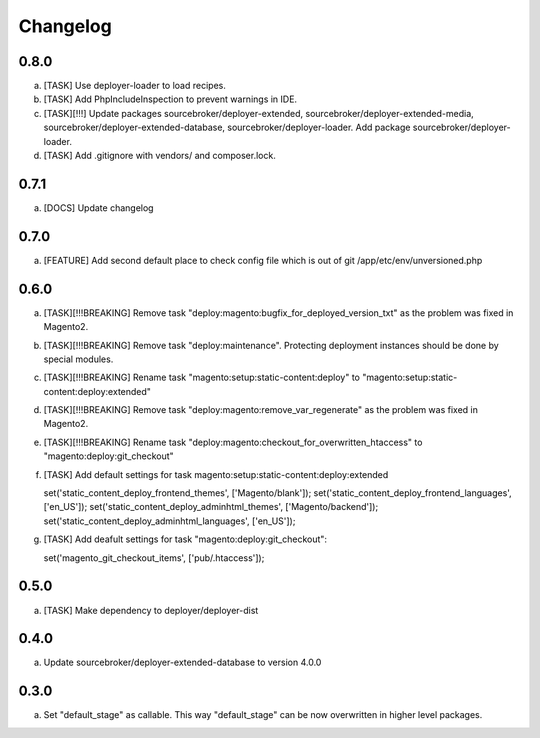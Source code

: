 
Changelog
---------

0.8.0
~~~~~

a) [TASK] Use deployer-loader to load recipes.
b) [TASK] Add PhpIncludeInspection to prevent warnings in IDE.
c) [TASK][!!!] Update packages sourcebroker/deployer-extended, sourcebroker/deployer-extended-media,
   sourcebroker/deployer-extended-database, sourcebroker/deployer-loader. Add package sourcebroker/deployer-loader.
d) [TASK] Add .gitignore with vendors/ and composer.lock.

0.7.1
~~~~~

a) [DOCS] Update changelog


0.7.0
~~~~~

a) [FEATURE] Add second default place to check config file which is out of git /app/etc/env/unversioned.php

0.6.0
~~~~~

a) [TASK][!!!BREAKING] Remove task "deploy:magento:bugfix_for_deployed_version_txt" as the problem was fixed in Magento2.

b) [TASK][!!!BREAKING] Remove task "deploy:maintenance". Protecting deployment instances should be done by special modules.

c) [TASK][!!!BREAKING] Rename task "magento:setup:static-content:deploy" to "magento:setup:static-content:deploy:extended"

d) [TASK][!!!BREAKING] Remove task "deploy:magento:remove_var_regenerate" as the problem was fixed in Magento2.

e) [TASK][!!!BREAKING] Rename task "deploy:magento:checkout_for_overwritten_htaccess" to "magento:deploy:git_checkout"

f) [TASK] Add default settings for task magento:setup:static-content:deploy:extended
   ::

   set('static_content_deploy_frontend_themes', ['Magento/blank']);
   set('static_content_deploy_frontend_languages', ['en_US']);
   set('static_content_deploy_adminhtml_themes', ['Magento/backend']);
   set('static_content_deploy_adminhtml_languages', ['en_US']);

g) [TASK] Add deafult settings for task "magento:deploy:git_checkout":
   ::

   set('magento_git_checkout_items', ['pub/.htaccess']);


0.5.0
~~~~~

a) [TASK] Make dependency to deployer/deployer-dist

0.4.0
~~~~~

a) Update sourcebroker/deployer-extended-database to version 4.0.0

0.3.0
~~~~~

a) Set "default_stage" as callable. This way "default_stage" can be now overwritten in higher level packages.